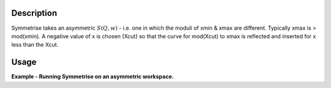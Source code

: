 .. algorithm::

.. summary::

.. alias::

.. properties::

Description
-----------

Symmetrise takes an asymmetric :math:`S(Q,w)` - i.e. one in which the
moduli of xmin & xmax are different. Typically xmax is > mod(xmin). A
negative value of x is chosen (Xcut) so that the curve for mod(Xcut) to
xmax is reflected and inserted for x less than the Xcut.

Usage
-----

**Example - Running Symmetrise on an asymmetric workspace.**

.. testcode:: ExSymmetriseSimple

    import numpy as np

    # create an asymmetric line shape
    def rayleigh(x, sigma):
      return (x / sigma ** 2) * np.exp(-x ** 2 / (2 * sigma ** 2))

    dataX = np.arange(0, 10, 0.01)
    dataY = rayleigh(dataX, 1)

    ws = CreateWorkspace(dataX, dataY)
    ws = ScaleX(ws, -1, "Add")  # centre the peak over 0

    symm_ws = Symmetrise(Sample=ws, XCut=-0.001)

.. categories::
